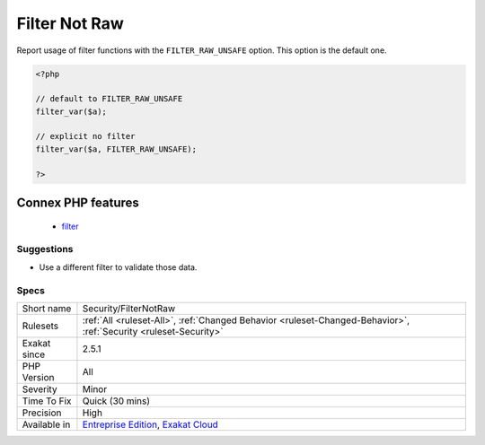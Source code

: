 .. _security-filternotraw:

.. _filter-not-raw:

Filter Not Raw
++++++++++++++

.. meta::
	:description:
		Filter Not Raw: Report usage of filter functions with the ``FILTER_RAW_UNSAFE`` option.
	:twitter:card: summary_large_image
	:twitter:site: @exakat
	:twitter:title: Filter Not Raw
	:twitter:description: Filter Not Raw: Report usage of filter functions with the ``FILTER_RAW_UNSAFE`` option
	:twitter:creator: @exakat
	:twitter:image:src: https://www.exakat.io/wp-content/uploads/2020/06/logo-exakat.png
	:og:image: https://www.exakat.io/wp-content/uploads/2020/06/logo-exakat.png
	:og:title: Filter Not Raw
	:og:type: article
	:og:description: Report usage of filter functions with the ``FILTER_RAW_UNSAFE`` option
	:og:url: https://php-tips.readthedocs.io/en/latest/tips/Security/FilterNotRaw.html
	:og:locale: en
Report usage of filter functions with the ``FILTER_RAW_UNSAFE`` option. This option is the default one.

.. code-block:: php
   
   <?php
   
   // default to FILTER_RAW_UNSAFE
   filter_var($a);
   
   // explicit no filter
   filter_var($a, FILTER_RAW_UNSAFE);
   
   ?>
Connex PHP features
-------------------

  + `filter <https://php-dictionary.readthedocs.io/en/latest/dictionary/filter.ini.html>`_


Suggestions
___________

* Use a different filter to validate those data.




Specs
_____

+--------------+-------------------------------------------------------------------------------------------------------------------------+
| Short name   | Security/FilterNotRaw                                                                                                   |
+--------------+-------------------------------------------------------------------------------------------------------------------------+
| Rulesets     | :ref:`All <ruleset-All>`, :ref:`Changed Behavior <ruleset-Changed-Behavior>`, :ref:`Security <ruleset-Security>`        |
+--------------+-------------------------------------------------------------------------------------------------------------------------+
| Exakat since | 2.5.1                                                                                                                   |
+--------------+-------------------------------------------------------------------------------------------------------------------------+
| PHP Version  | All                                                                                                                     |
+--------------+-------------------------------------------------------------------------------------------------------------------------+
| Severity     | Minor                                                                                                                   |
+--------------+-------------------------------------------------------------------------------------------------------------------------+
| Time To Fix  | Quick (30 mins)                                                                                                         |
+--------------+-------------------------------------------------------------------------------------------------------------------------+
| Precision    | High                                                                                                                    |
+--------------+-------------------------------------------------------------------------------------------------------------------------+
| Available in | `Entreprise Edition <https://www.exakat.io/entreprise-edition>`_, `Exakat Cloud <https://www.exakat.io/exakat-cloud/>`_ |
+--------------+-------------------------------------------------------------------------------------------------------------------------+



